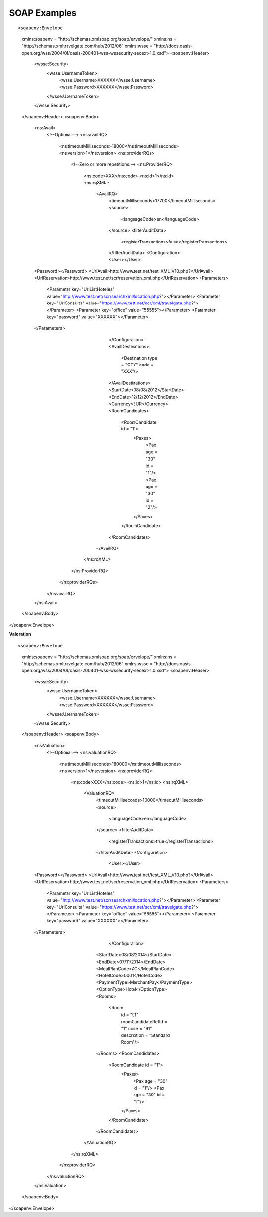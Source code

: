 .. highlight:: xml


#############
SOAP Examples
#############

::

<soapenv:Envelope
	xmlns:soapenv = "http://schemas.xmlsoap.org/soap/envelope/"
	xmlns:ns = "http://schemas.xmltravelgate.com/hub/2012/06"
	xmlns:wsse = "http://docs.oasis-open.org/wss/2004/01/oasis-200401-wss-wssecurity-secext-1.0.xsd">
	<soapenv:Header>
		<wsse:Security>
			<wsse:UsernameToken>
				<wsse:Username>XXXXXX</wsse:Username>
				<wsse:Password>XXXXXX</wsse:Password>
			</wsse:UsernameToken>
		</wsse:Security>
	</soapenv:Header>
	<soapenv:Body>
		<ns:Avail>
			<!--Optional:-->
			<ns:availRQ>
				<ns:timeoutMilliseconds>18000</ns:timeoutMilliseconds>
				<ns:version>1</ns:version>
				<ns:providerRQs>
					<!--Zero or more repetitions:-->
					<ns:ProviderRQ>
						<ns:code>XXX</ns:code>
						<ns:id>1</ns:id>
						<ns:rqXML>
							<AvailRQ>
								<timeoutMilliseconds>17700</timeoutMilliseconds>
								<source>
									<languageCode>en</languageCode>
								</source>
								<filterAuditData>
									<registerTransactions>false</registerTransactions>
								</filterAuditData>
								<Configuration>
								<User></User>
		<Password></Password>
		<UrlAvail>http://www.test.net/test_XML_V10.php?</UrlAvail>
		<UrlReservation>http://www.test.net/scr/reservation_xml.php</UrlReservation>
		<Parameters>
			<Parameter key="UrlListHoteles" value="http://www.test.net/scr/searchxml/location.php?"></Parameter>
			<Parameter key="UrlConsulta" value="https://www.test.net/scr/xml/travelgate.php?"></Parameter>
			<Parameter key="office" value="55555"></Parameter>
			<Parameter key="password" value="XXXXXX"></Parameter>
		</Parameters>
								</Configuration>
								<AvailDestinations>
									<Destination type = "CTY" code = "XXX"/>
								</AvailDestinations>
								<StartDate>08/08/2012</StartDate>
								<EndDate>12/12/2012</EndDate>
								<Currency>EUR</Currency>
								<RoomCandidates>
									<RoomCandidate id = "1">
										<Paxes>
											<Pax age = "30" id = "1"/>
											<Pax age = "30" id = "2"/>
										</Paxes>
									</RoomCandidate>
								</RoomCandidates>
							</AvailRQ>
						</ns:rqXML>
					</ns:ProviderRQ>
				</ns:providerRQs>
			</ns:availRQ>
		</ns:Avail>
	</soapenv:Body>
</soapenv:Envelope>

**Valoration**

::

<soapenv:Envelope
	xmlns:soapenv = "http://schemas.xmlsoap.org/soap/envelope/"
	xmlns:ns = "http://schemas.xmltravelgate.com/hub/2012/06"
	xmlns:wsse = "http://docs.oasis-open.org/wss/2004/01/oasis-200401-wss-wssecurity-secext-1.0.xsd">
	<soapenv:Header>
		<wsse:Security>
			<wsse:UsernameToken>
				<wsse:Username>XXXXXX</wsse:Username>
				<wsse:Password>XXXXXX</wsse:Password>
			</wsse:UsernameToken>
		</wsse:Security>
	</soapenv:Header>
	<soapenv:Body>
		<ns:Valuation>
			<!--Optional:-->
			<ns:valuationRQ>
				<ns:timeoutMilliseconds>180000</ns:timeoutMilliseconds>
				<ns:version>1</ns:version>
				<ns:providerRQ>
					<ns:code>XXX</ns:code>
					<ns:id>1</ns:id>
					<ns:rqXML>
						<ValuationRQ>
							<timeoutMilliseconds>10000</timeoutMilliseconds>
							<source>
								<languageCode>en</languageCode>
							</source>
							<filterAuditData>
								<registerTransactions>true</registerTransactions>
							</filterAuditData>
							<Configuration>
								<User></User>
		<Password></Password>
		<UrlAvail>http://www.test.net/test_XML_V10.php?</UrlAvail>
		<UrlReservation>http://www.test.net/scr/reservation_xml.php</UrlReservation>
		<Parameters>
			<Parameter key="UrlListHoteles" value="http://www.test.net/scr/searchxml/location.php?"></Parameter>
			<Parameter key="UrlConsulta" value="https://www.test.net/scr/xml/travelgate.php?"></Parameter>
			<Parameter key="office" value="55555"></Parameter>
			<Parameter key="password" value="XXXXXX"></Parameter>
		</Parameters>
								</Configuration>
							<StartDate>08/08/2014</StartDate>
							<EndDate>07/11/2014</EndDate>
							<MealPlanCode>AC</MealPlanCode>
							<HotelCode>0001</HotelCode>
							<PaymentType>MerchantPay</PaymentType>
							<OptionType>Hotel</OptionType>
							<Rooms>
								<Room
									id = "91"
									roomCandidateRefId = "1"
									code = "91"
									description = "Standard Room"/>
							</Rooms>
							<RoomCandidates>
								<RoomCandidate id = "1">
									<Paxes>
										<Pax age = "30" id = "1"/>
										<Pax age = "30" id = "2"/>
									</Paxes>
								</RoomCandidate>
							</RoomCandidates>
						</ValuationRQ>
					</ns:rqXML>
				</ns:providerRQ>
			</ns:valuationRQ>
		</ns:Valuation>
	</soapenv:Body>
</soapenv:Envelope>
